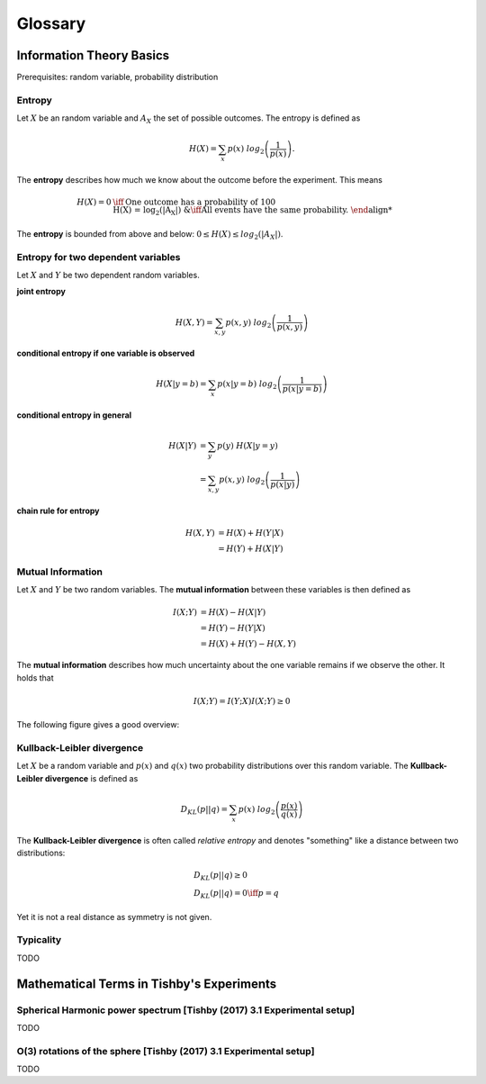 
Glossary
========

Information Theory Basics
-------------------------

Prerequisites: random variable, probability distribution

..
  Ensemble
  ^^^^^^^^
  We extend the notion of a random variable to the notion of an **ensemble**.
  An **ensemble** :math:`{X}` is a triplet :math:`(x, A_X, P_X)`, where :math:`x`
  is just the variable denoting the outcomes of the random variable, :math:`A_X`
  is the set of all possible outcomes and :math:`P_X` is the defining probability
  distribution.



Entropy
^^^^^^^
Let :math:`X` be an random variable and :math:`A_X` the set of possible
outcomes. The entropy is defined as

.. math::

  H(X) = \sum_{x} p(x) \ log_2\left(\frac{1}{p(x)}\right).

The **entropy** describes how much we know about the outcome before
the experiment. This means

.. math::

  H(X) = 0 &\iff \text{One outcome has a probability of 100%.} \\
  H(X) = log_2(|A_X|) &\iff \text{All events have the same probability.}


The **entropy** is bounded from above and below: :math:`0 \leq H(X) \leq log_2(|A_X|)`.

Entropy for two dependent variables
^^^^^^^^^^^^^^^^^^^^^^^^^^^^^^^^^^^
Let :math:`X` and :math:`Y` be two dependent random variables.

**joint entropy**

.. math::
  H(X,Y) = \sum_{x,y} p(x,y) \ log_2\left(\frac{1}{p(x,y)}\right)

**conditional entropy if one variable is observed**

.. math::
  H(X|y=b) = \sum_{x} p(x|y=b) \ log_2\left(\frac{1}{p(x|y=b)}\right)

**conditional entropy in general**

.. math::
  H(X|Y) &= \sum_{y} p(y) \ H(X|y=y) \\
         &= \sum_{x,y} p(x,y) \ log_2\left(\frac{1}{p(x|y)}\right)

**chain rule for entropy**

.. math::
  H(X,Y) &= H(X) + H(Y|X) \\
         &= H(Y) + H(X|Y)


Mutual Information
^^^^^^^^^^^^^^^^^^
Let :math:`X` and :math:`Y` be two random variables. The **mutual information**
between these variables is then defined as

.. math::
  I(X;Y) &= H(X) - H(X|Y) \\
         &= H(Y) - H(Y|X) \\
         &= H(X) + H(Y) - H(X,Y)

The **mutual information** describes how much uncertainty about the one variable
remains if we observe the other. It holds that

.. math::
  I(X;Y) = I(Y;X)
  I(X;Y) \geq 0

The following figure gives a good overview:

.. image:: images/mutual_info_overview.png
  :width: 300pt




Kullback-Leibler divergence
^^^^^^^^^^^^^^^^^^^^^^^^^^^
Let :math:`X` be a random variable and :math:`p(x)` and :math:`q(x)` two
probability distributions over this random variable. The **Kullback-Leibler
divergence** is defined as

.. math::

  D_{KL}(p||q) = \sum_{x} p(x) \ log_2\left(\frac{p(x)}{q(x)}\right)


The **Kullback-Leibler divergence** is often called *relative entropy* and
denotes "something" like a distance between two distributions:

.. math::

  &D_{KL}(p||q) \geq 0 \\
  &D_{KL}(p||q) = 0 \iff p=q

Yet it is not a real distance as symmetry is not given.



Typicality
^^^^^^^^^^
TODO



Mathematical Terms in Tishby's Experiments
------------------------------------------

Spherical Harmonic power spectrum [Tishby (2017) 3.1 Experimental setup]
^^^^^^^^^^^^^^^^^^^^^^^^^^^^^^^^^^^^^^^^^^^^^^^^^^^^^^^^^^^^^^^^^^^^^^^^
TODO

O(3) rotations of the sphere [Tishby (2017) 3.1 Experimental setup]
^^^^^^^^^^^^^^^^^^^^^^^^^^^^^^^^^^^^^^^^^^^^^^^^^^^^^^^^^^^^^^^^^^^
TODO
